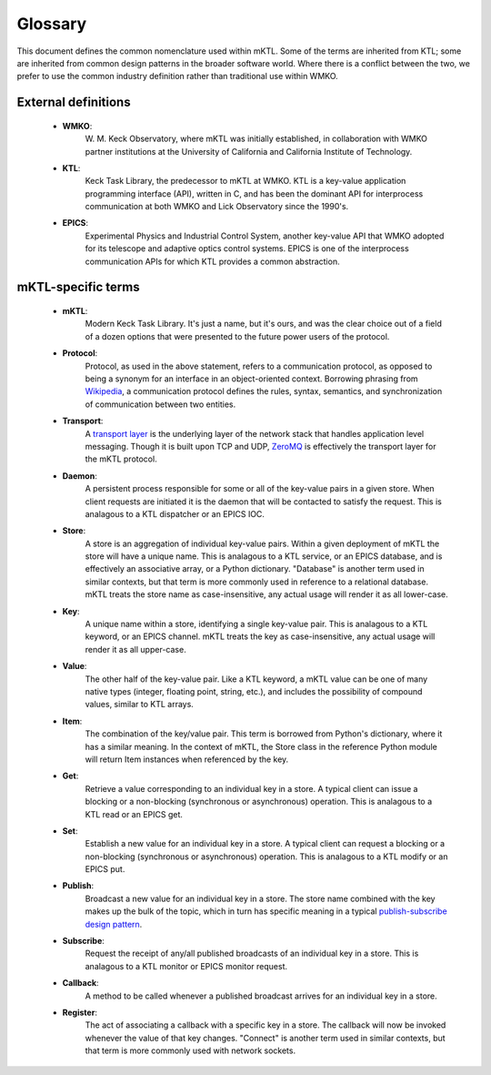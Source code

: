 Glossary
========

This document defines the common nomenclature used within mKTL. Some of the
terms are inherited from KTL; some are inherited from common design patterns
in the broader software world. Where there is a conflict between the two,
we prefer to use the common industry definition rather than traditional use
within WMKO.


External definitions
--------------------

 * **WMKO**:
	W. M. Keck Observatory, where mKTL was initially established, in
	collaboration with WMKO partner institutions at the University of
	California and California Institute of Technology.

 * **KTL**:
	Keck Task Library, the predecessor to mKTL at WMKO. KTL is a
	key-value application programming interface (API), written in C,
	and has been the dominant API for interprocess communication at
	both WMKO and Lick Observatory since the 1990's.

 * **EPICS**:
	Experimental Physics and Industrial Control System, another
	key-value API that WMKO adopted for its telescope and
	adaptive optics control systems. EPICS is one of the interprocess
	communication APIs for which KTL provides a common abstraction.


mKTL-specific terms
-------------------

 * **mKTL**:
	Modern Keck Task Library. It's just a name, but it's ours,
	and was the clear choice out of a field of a dozen options
	that were presented to the future power users of the protocol.

 * **Protocol**:
	Protocol, as used in the above statement, refers to
	a communication protocol, as opposed to being a synonym for an interface
	in an object-oriented context. Borrowing phrasing from
	`Wikipedia <https://en.wikipedia.org/wiki/Communication_protocol>`_,
	a communication protocol defines the rules, syntax,
	semantics, and synchronization of communication between
	two entities.

 * **Transport**:
	A `transport layer <https://en.wikipedia.org/wiki/Transport_layer>`_
	is the underlying layer of the network stack that handles application
	level messaging. Though it is built upon TCP and UDP,
	`ZeroMQ <https://zeromq.org/>`_ is effectively the transport layer
	for the mKTL protocol.

 * **Daemon**:
	A persistent process responsible for some or all of the key-value
	pairs in a given store. When client requests are initiated it is
	the daemon that will be contacted to satisfy the request. This is
	analagous to a KTL dispatcher or an EPICS IOC.

 * **Store**:
	A store is an aggregation of individual key-value pairs.
	Within a given deployment of mKTL the store will have a
	unique name. This is analagous to a KTL service, or an
	EPICS database, and is effectively an associative array,
	or a Python dictionary. "Database" is another term used
	in similar contexts, but that term is more commonly used
	in reference to a relational database. mKTL treats the
	store name as case-insensitive, any actual usage will
	render it as all lower-case.

 * **Key**:
	A unique name within a store, identifying a single key-value
	pair. This is analagous to a KTL keyword, or an EPICS channel.
	mKTL treats the key as case-insensitive, any actual usage will
	render it as all upper-case.

 * **Value**:
	The other half of the key-value pair. Like a KTL keyword,
	a mKTL value can be one of many native types (integer,
	floating point, string, etc.), and includes the possibility
	of compound values, similar to KTL arrays.

 * **Item**:
	The combination of the key/value pair. This term is borrowed
	from Python's dictionary, where it has a similar meaning. In
	the context of mKTL, the Store class in the reference Python
	module will return Item instances when referenced by the key.

 * **Get**:
	Retrieve a value corresponding to an individual key in a store.
	A typical client can issue a blocking or a non-blocking
	(synchronous or asynchronous) operation. This is analagous to
	a KTL read or an EPICS get.

 * **Set**:
	Establish a new value for an individual key in a store. A typical
	client can request a blocking or a non-blocking (synchronous or
	asynchronous) operation. This is analagous to a KTL modify or an
	EPICS put.

 * **Publish**:
	Broadcast a new value for an individual key in a store.
	The store name combined with the key makes up the bulk of
	the topic, which in turn has specific meaning in a typical
	`publish-subscribe design pattern <https://en.wikipedia.org/wiki/Publish%E2%80%93subscribe_pattern>`_.

 * **Subscribe**:
	Request the receipt of any/all published broadcasts of an
	individual key in a store. This is analagous to a KTL monitor
	or EPICS monitor request.

 * **Callback**:
	A method to be called whenever a published broadcast arrives
	for an individual key in a store.

 * **Register**:
	The act of associating a callback with a specific key in a
	store. The callback will now be invoked whenever the value
	of that key changes. "Connect" is another term used in
	similar contexts, but that term is more commonly used with
	network sockets.
